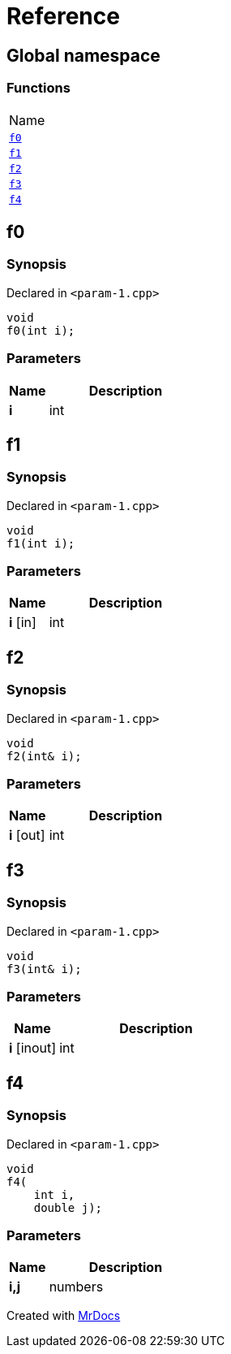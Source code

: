 = Reference
:mrdocs:

[#index]
== Global namespace

=== Functions

[cols=1]
|===
| Name
| link:#f0[`f0`] 
| link:#f1[`f1`] 
| link:#f2[`f2`] 
| link:#f3[`f3`] 
| link:#f4[`f4`] 
|===

[#f0]
== f0

=== Synopsis

Declared in `&lt;param&hyphen;1&period;cpp&gt;`

[source,cpp,subs="verbatim,replacements,macros,-callouts"]
----
void
f0(int i);
----

=== Parameters

[cols="1,4"]
|===
|Name|Description

| *i*
| int
|===

[#f1]
== f1

=== Synopsis

Declared in `&lt;param&hyphen;1&period;cpp&gt;`

[source,cpp,subs="verbatim,replacements,macros,-callouts"]
----
void
f1(int i);
----

=== Parameters

[cols="1,4"]
|===
|Name|Description

| *i* [in]
| int
|===

[#f2]
== f2

=== Synopsis

Declared in `&lt;param&hyphen;1&period;cpp&gt;`

[source,cpp,subs="verbatim,replacements,macros,-callouts"]
----
void
f2(int& i);
----

=== Parameters

[cols="1,4"]
|===
|Name|Description

| *i* [out]
| int
|===

[#f3]
== f3

=== Synopsis

Declared in `&lt;param&hyphen;1&period;cpp&gt;`

[source,cpp,subs="verbatim,replacements,macros,-callouts"]
----
void
f3(int& i);
----

=== Parameters

[cols="1,4"]
|===
|Name|Description

| *i* [inout]
| int
|===

[#f4]
== f4

=== Synopsis

Declared in `&lt;param&hyphen;1&period;cpp&gt;`

[source,cpp,subs="verbatim,replacements,macros,-callouts"]
----
void
f4(
    int i,
    double j);
----

=== Parameters

[cols="1,4"]
|===
|Name|Description

| *i,j*
| numbers
|===


[.small]#Created with https://www.mrdocs.com[MrDocs]#
